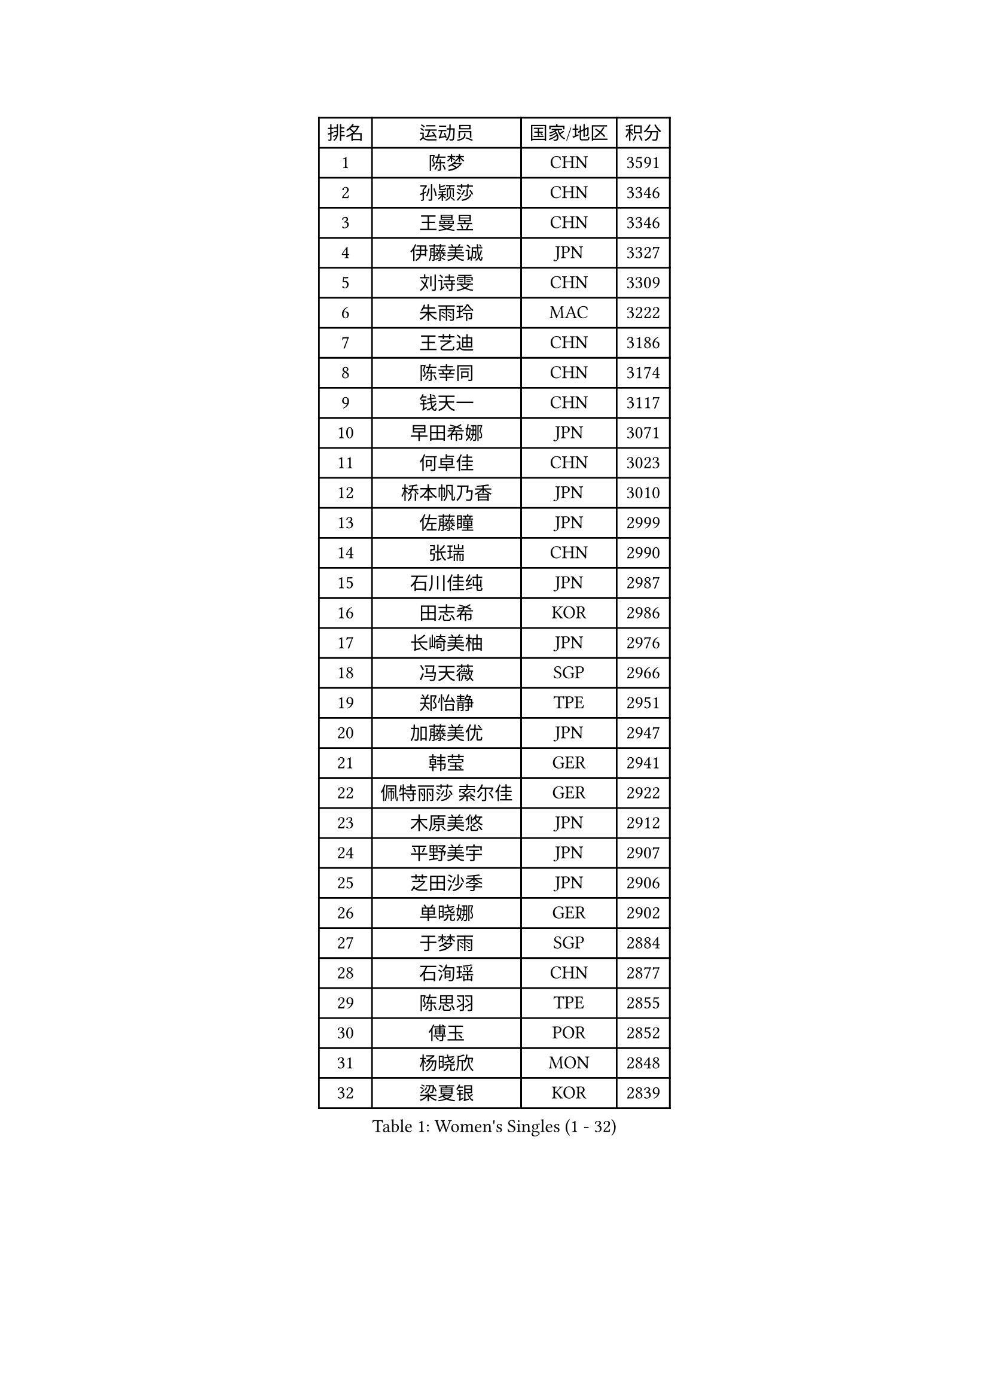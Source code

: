 
#set text(font: ("Courier New", "NSimSun"))
#figure(
  caption: "Women's Singles (1 - 32)",
    table(
      columns: 4,
      [排名], [运动员], [国家/地区], [积分],
      [1], [陈梦], [CHN], [3591],
      [2], [孙颖莎], [CHN], [3346],
      [3], [王曼昱], [CHN], [3346],
      [4], [伊藤美诚], [JPN], [3327],
      [5], [刘诗雯], [CHN], [3309],
      [6], [朱雨玲], [MAC], [3222],
      [7], [王艺迪], [CHN], [3186],
      [8], [陈幸同], [CHN], [3174],
      [9], [钱天一], [CHN], [3117],
      [10], [早田希娜], [JPN], [3071],
      [11], [何卓佳], [CHN], [3023],
      [12], [桥本帆乃香], [JPN], [3010],
      [13], [佐藤瞳], [JPN], [2999],
      [14], [张瑞], [CHN], [2990],
      [15], [石川佳纯], [JPN], [2987],
      [16], [田志希], [KOR], [2986],
      [17], [长崎美柚], [JPN], [2976],
      [18], [冯天薇], [SGP], [2966],
      [19], [郑怡静], [TPE], [2951],
      [20], [加藤美优], [JPN], [2947],
      [21], [韩莹], [GER], [2941],
      [22], [佩特丽莎 索尔佳], [GER], [2922],
      [23], [木原美悠], [JPN], [2912],
      [24], [平野美宇], [JPN], [2907],
      [25], [芝田沙季], [JPN], [2906],
      [26], [单晓娜], [GER], [2902],
      [27], [于梦雨], [SGP], [2884],
      [28], [石洵瑶], [CHN], [2877],
      [29], [陈思羽], [TPE], [2855],
      [30], [傅玉], [POR], [2852],
      [31], [杨晓欣], [MON], [2848],
      [32], [梁夏银], [KOR], [2839],
    )
  )#pagebreak()

#set text(font: ("Courier New", "NSimSun"))
#figure(
  caption: "Women's Singles (33 - 64)",
    table(
      columns: 4,
      [排名], [运动员], [国家/地区], [积分],
      [33], [伊丽莎白 萨玛拉], [ROU], [2838],
      [34], [范思琦], [CHN], [2834],
      [35], [刘炜珊], [CHN], [2834],
      [36], [倪夏莲], [LUX], [2833],
      [37], [安藤南], [JPN], [2833],
      [38], [妮娜 米特兰姆], [GER], [2796],
      [39], [金河英], [KOR], [2794],
      [40], [崔孝珠], [KOR], [2790],
      [41], [申裕斌], [KOR], [2790],
      [42], [郭雨涵], [CHN], [2787],
      [43], [曾尖], [SGP], [2780],
      [44], [小盐遥菜], [JPN], [2778],
      [45], [大藤沙月], [JPN], [2775],
      [46], [陈熠], [CHN], [2774],
      [47], [阿德里安娜 迪亚兹], [PUR], [2774],
      [48], [徐孝元], [KOR], [2774],
      [49], [张安], [USA], [2762],
      [50], [SOO Wai Yam Minnie], [HKG], [2760],
      [51], [森樱], [JPN], [2759],
      [52], [李时温], [KOR], [2756],
      [53], [蒯曼], [CHN], [2748],
      [54], [杜凯琹], [HKG], [2745],
      [55], [李皓晴], [HKG], [2740],
      [56], [索菲亚 波尔卡诺娃], [AUT], [2736],
      [57], [PESOTSKA Margaryta], [UKR], [2735],
      [58], [玛妮卡 巴特拉], [IND], [2727],
      [59], [SAWETTABUT Suthasini], [THA], [2716],
      [60], [袁嘉楠], [FRA], [2714],
      [61], [琳达 伯格斯特罗姆], [SWE], [2709],
      [62], [伯纳黛特 斯佐科斯], [ROU], [2690],
      [63], [CHENG Hsien-Tzu], [TPE], [2685],
      [64], [朱成竹], [HKG], [2682],
    )
  )#pagebreak()

#set text(font: ("Courier New", "NSimSun"))
#figure(
  caption: "Women's Singles (65 - 96)",
    table(
      columns: 4,
      [排名], [运动员], [国家/地区], [积分],
      [65], [WINTER Sabine], [GER], [2679],
      [66], [李恩惠], [KOR], [2677],
      [67], [布里特 伊尔兰德], [NED], [2674],
      [68], [刘佳], [AUT], [2669],
      [69], [王 艾米], [USA], [2664],
      [70], [MONTEIRO DODEAN Daniela], [ROU], [2661],
      [71], [王晓彤], [CHN], [2660],
      [72], [MIKHAILOVA Polina], [RUS], [2655],
      [73], [LIU Hsing-Yin], [TPE], [2655],
      [74], [BALAZOVA Barbora], [SVK], [2642],
      [75], [邵杰妮], [POR], [2641],
      [76], [KIM Byeolnim], [KOR], [2635],
      [77], [BILENKO Tetyana], [UKR], [2634],
      [78], [边宋京], [PRK], [2631],
      [79], [#text(gray, "GRZYBOWSKA-FRANC Katarzyna")], [POL], [2625],
      [80], [蒂娜 梅谢芙], [EGY], [2618],
      [81], [WU Yue], [USA], [2614],
      [82], [YOO Eunchong], [KOR], [2612],
      [83], [YOON Hyobin], [KOR], [2611],
      [84], [MADARASZ Dora], [HUN], [2608],
      [85], [DIACONU Adina], [ROU], [2607],
      [86], [BAJOR Natalia], [POL], [2605],
      [87], [吴洋晨], [CHN], [2602],
      [88], [NOSKOVA Yana], [RUS], [2601],
      [89], [VOROBEVA Olga], [RUS], [2600],
      [90], [奥拉万 帕拉南], [THA], [2597],
      [91], [TAILAKOVA Mariia], [RUS], [2595],
      [92], [MATELOVA Hana], [CZE], [2589],
      [93], [李昱谆], [TPE], [2585],
      [94], [POTA Georgina], [HUN], [2581],
      [95], [高桥 布鲁娜], [BRA], [2580],
      [96], [杨蕙菁], [CHN], [2580],
    )
  )#pagebreak()

#set text(font: ("Courier New", "NSimSun"))
#figure(
  caption: "Women's Singles (97 - 128)",
    table(
      columns: 4,
      [排名], [运动员], [国家/地区], [积分],
      [97], [HUANG Yi-Hua], [TPE], [2577],
      [98], [CIOBANU Irina], [ROU], [2572],
      [99], [DE NUTTE Sarah], [LUX], [2567],
      [100], [LIN Ye], [SGP], [2567],
      [101], [NG Wing Nam], [HKG], [2566],
      [102], [笹尾明日香], [JPN], [2540],
      [103], [金琴英], [PRK], [2536],
      [104], [LIU Juan], [CHN], [2535],
      [105], [SAWETTABUT Jinnipa], [THA], [2530],
      [106], [普利西卡 帕瓦德], [FRA], [2528],
      [107], [玛利亚 肖], [ESP], [2527],
      [108], [克里斯蒂娜 卡尔伯格], [SWE], [2523],
      [109], [TODOROVIC Andrea], [SRB], [2516],
      [110], [LAM Yee Lok], [HKG], [2515],
      [111], [HAPONOVA Hanna], [UKR], [2509],
      [112], [MIGOT Marie], [FRA], [2508],
      [113], [GROFOVA Karin], [CZE], [2498],
      [114], [斯丽贾 阿库拉], [IND], [2490],
      [115], [KAMATH Archana Girish], [IND], [2481],
      [116], [JEGER Mateja], [CRO], [2481],
      [117], [JI Eunchae], [KOR], [2478],
      [118], [TOMANOVSKA Katerina], [CZE], [2477],
      [119], [DVORAK Galia], [ESP], [2475],
      [120], [LI Ching Wan], [HKG], [2471],
      [121], [齐菲], [CHN], [2470],
      [122], [LOEUILLETTE Stephanie], [FRA], [2470],
      [123], [SURJAN Sabina], [SRB], [2469],
      [124], [GUISNEL Oceane], [FRA], [2463],
      [125], [PARTYKA Natalia], [POL], [2462],
      [126], [ZARIF Audrey], [FRA], [2462],
      [127], [ABRAAMIAN Elizabet], [RUS], [2462],
      [128], [ZHANG Sofia-Xuan], [ESP], [2461],
    )
  )